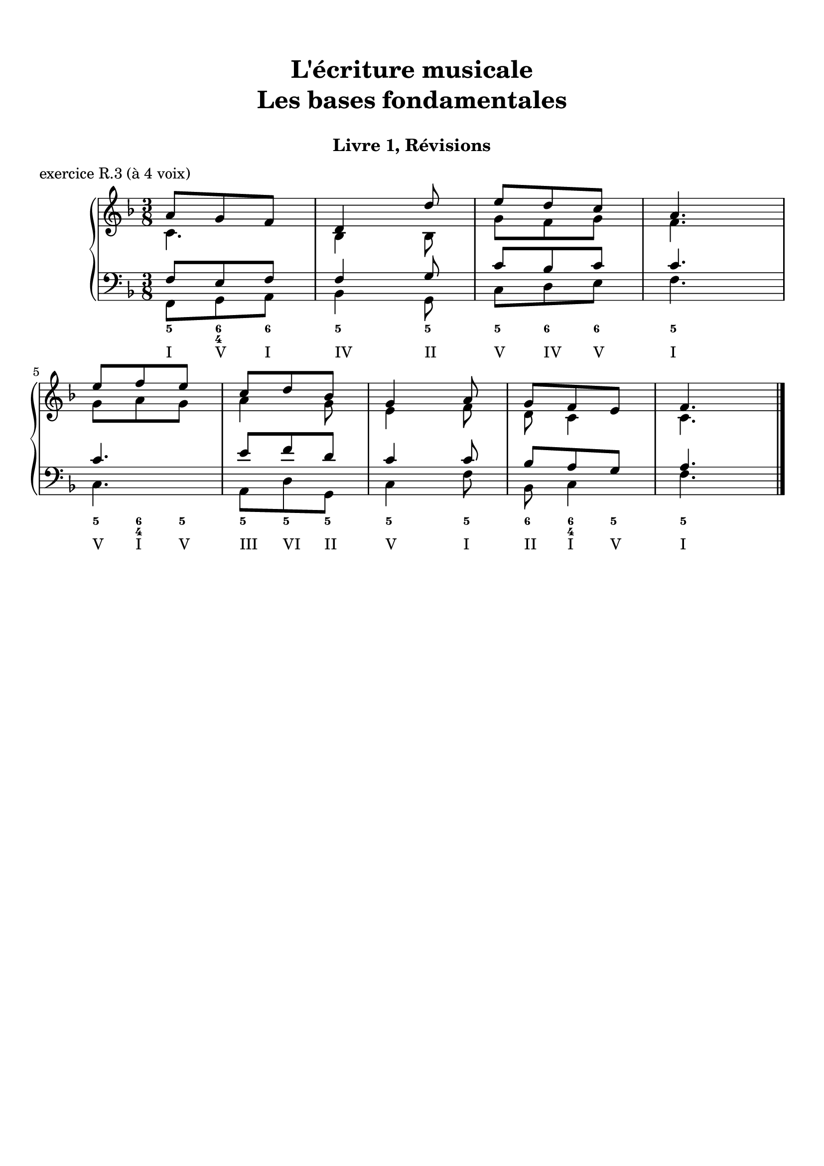 \version "2.18.2"
\language "english"

\header {
  title = \markup
     \center-column {
       \combine \null \vspace #1
       "L'écriture musicale"
       "Les bases fondamentales"
       " "
      }
  subtitle = "Livre 1, Révisions"
  tagline = ""
}
\paper {
  #(include-special-characters)
  ragged-last-bottom = ##t
  ragged-last = ##f
  print-all-headers = ##t
  %max-systems-per-page = 10
  %min-systems-per-page = 4
  %systems-per-page=6
}
%%{
global = { \time 3/8 \key f \major }
\score {
  \new PianoStaff <<
    \new Staff <<
      \clef treble
      \global
      \new Voice = "soprane" {  \voiceOne
        \relative c'' {
          a8 g f d4 d'8 e d c a4. \break e'8 f e c d bf g4 a8 g f e f4.
          \bar "|."
        }
      }
      \new Voice = "alto" { \voiceTwo
        \relative c' {
          c4. bf4 bf8
          g'8 f g f4.
          g8 a g
          a4 g8 e4 f8 d8 c4 c4.
        }
      }
    >>
    \new Staff <<
      \clef bass
      \global
      \new Voice = "tenor" { \voiceOne
        \relative f {
          f8 e f f4 g8 c bf c c4. c4. e8 f d c4 c8 bf8 a g a4.
        }
      }
      \new Voice = "bass" { \voiceTwo
        \relative f, {
          f8 g a bf4 g8 c d e f4. c a8 d g, c4 f8 bf,8 c4 f4.
        }
      }
      \new FiguredBass{
        \figuremode {
          <5>8 <6 4> <6> <5>4 <5>8 <5> <6> <6> <5>4. <5>8 <6 4> <5> <5> <5> <5> <5>4 <5>8 <6> <6 4> <5> <5>4.
        }
      }
      \new FiguredBass{
        \figuremode {
          <I>8 <V> <I> <IV>4 <II>8 <V> <IV> <V> <I>4. <V>8 <I> <V> <III> <VI> <II> <V>4 <I>8 <II> <I> <V> <I>4.
        }
      }
    >>
  >>
  \header {
    title = ##f
    subtitle = ##f
    piece = "exercice R.3 (à 4 voix)"
  }
  \layout {}
  \midi {}
}
%%}
%{
global = { \time 4/4 \key a \minor }
\score {
  \new PianoStaff <<
    \new Staff <<
      \clef treble
      \global
      \new Voice = "soprane" {  \voiceOne
        \relative c'' {
          a4( e' c d e2) r4 e4 f( d c b \break a) f'( e d e c b gs a1)
          \bar "|."
        }
      }
      \new Voice = "alto" { \voiceTwo
        \relative c' {
          e2 a2 gs2
          r4 gs4 a4 b a gs a a2. a2 f4 e e1
        }
      }
    >>
    \new Staff <<
      \clef bass
      \global
      \new Voice = "tenor" { \voiceOne
        \relative c' {
          c4 b e d b2
          r4 b4 d4 f e2 e4 d c d c2 b4 b cs1
        }
      }
      \new Voice = "bass" { \voiceTwo
        \relative f {
          a4 gs a f e2 r4 e4 d2 a4 b c4 d4 e f a, c d4 e a,1
        }
      }
      \new FiguredBass{
        \figuremode {
          <5>4 <6> <5> <6> <5>2 <_>4 <5>4 <5> <6> <5> <6 4> <6> <5> <6 4> <6> <5> \bassFigureExtendersOn <5>\bassFigureExtendersOff <6> <5> <_+>1
        }
      }
      \new FiguredBass{
        \figuremode {
          <I>4 <V> <I> <IV> <V>2 <_>4 <V>4 <IV> <II> <I>4 <V> <I> <IV> <I> <IV> <I>2 <VI>4 <V> <I>
        }
      }
    >>
  >>
  \header {
    title = ##f
    subtitle = ##f
    piece = "exercice R.4 (à 4 voix)"
  }
  \layout {}
  \midi {}
}
%{
global = { \time 2/4 \key a \minor }
\score {
  \new PianoStaff <<
    \new Staff <<
      \clef treble
      \global
      \new Voice = "soprane" {  \voiceOne
        \relative c'' {
          s2*9
          \bar "|."
        }
      }
      \new Voice = "alto" { \voiceTwo
        \relative c'' {
          s2*9
        }
      }
    >>
    \new Staff <<
      \clef bass
      \global
      \new Voice = "tenor" { \voiceOne
        \relative f {
          s2*9
        }
      }
      \new Voice = "bass" { \voiceTwo
        \relative f {
          e16 fs gs e a b a g f! e d c b a b d e2( e4) f \break
          d8 b gs e' c b a d e16 fs gs e a b a g f! e d c d8 e a,4 r4
        }
      }
      \new FiguredBass{
        \figuremode {
          <_+>4 <5> <5> <5/> <_+> <6 4> <_+> <5>
          \bassFigureExtendersOn
          <6>8 <6> <6\!> <6> <6\!> <6+ 4> <5> <6> <_+>4 <5> <5\!> <6>8 <_+> <5>4
        }
      }
      \new FiguredBass{
        \figuremode {
          <V> <I> <VI> <II> <V> <I> <V> <VI> <II> <V> <I>8 <V> <I> <II> <V>4 <I> <VI> <II>8 <V> <I>4
        }
      }
    >>
  >>
  \header {
    title = ##f
    subtitle = ##f
    piece = "exercice R.5 (à 3 voix)"
  }
  \layout {}
  \midi {}
}
%}